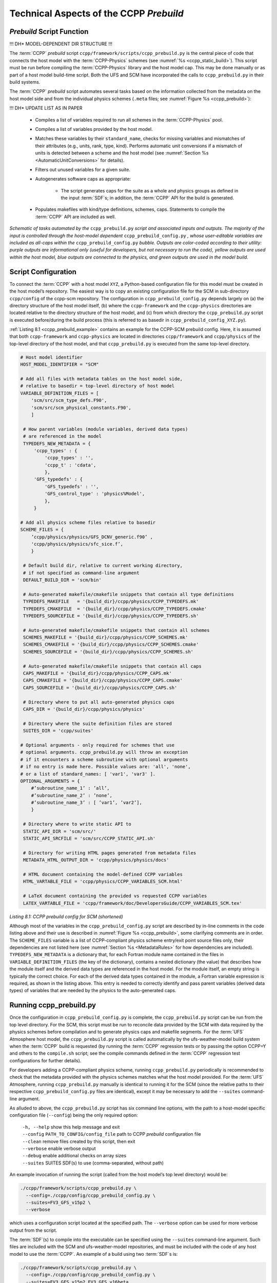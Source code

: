.. _CCPPPreBuild:

**************************************************
Technical Aspects of the CCPP *Prebuild*
**************************************************

=============================
*Prebuild* Script Function
=============================

!!! DH* MODEL-DEPENDENT DIR STRUCTURE !!!

The :term:`CCPP` *prebuild* script ``ccpp/framework/scripts/ccpp_prebuild.py`` is the central piece of code that
connects the host model with the :term:`CCPP-Physics` schemes (see :numref:`%s <ccpp_static_build>`). This script must be run
before compiling the :term:`CCPP-Physics` library and the host model cap. This may be done manually or as part
of a host model build-time script. Both the UFS and SCM have incorporated the calls to ``ccpp_prebuild.py`` in their build systems.

The :term:`CCPP` *prebuild* script automates several tasks based on the information collected from the metadata
on the host model side and from the individual physics schemes (``.meta`` files; see :numref:`Figure %s <ccpp_prebuild>`):

!!! DH* UPDATE LIST AS IN PAPER

 * Compiles a list of variables required to run all schemes in the :term:`CCPP-Physics` pool.

 * Compiles a list of variables provided by the host model.

 * Matches these variables by their ``standard_name``, checks for missing variables and mismatches of their
   attributes (e.g., units, rank, type, kind). Performs automatic unit conversions if a mismatch of units
   is detected between a scheme and the host model (see :numref:`Section %s <AutomaticUnitConversions>` for details).

 * Filters out unused variables for a given suite.

 * Autogenerates software caps as appropriate:

    * The script generates caps for the suite as a whole and physics groups as defined in the input
      :term:`SDF`\s; in addition, the :term:`CCPP` API for the build is generated.

 * Populates makefiles with kind/type definitions, schemes, caps. Statements to compile the :term:`CCPP` API are included as well.

.. _ccpp_prebuild:

.. figure:: _static/ccpp_prebuild_static_only.png
   :scale: 50 %
   :alt: map to buried treasure
   :align: center

   *Schematic of tasks automated by the* ``ccpp_prebuild.py`` *script and associated inputs and outputs. The majority of the input is controlled through the host-model dependent* ``ccpp_prebuild_config.py`` *, whose user-editable variables are included as all-caps within the* ``ccpp_prebuild_config.py`` *bubble. Outputs are color-coded according to their utility: purple outputs are informational only (useful for developers, but not necessary to run the code), yellow outputs are used within the host model, blue outputs are connected to the physics, and green outputs are used in the model build.*

=============================
Script Configuration
=============================

To connect the :term:`CCPP` with a host model ``XYZ``, a Python-based configuration file for this model must be created in the host model’s repository. The easiest way is to copy an existing configuration file for the SCM in sub-directory ``ccpp/config`` of the ccpp-scm repository. The configuration in ``ccpp_prebuild_config.py`` depends largely on (a) the directory structure of the host model itself, (b) where the ``ccpp-framework`` and the ``ccpp-physics`` directories are located relative to the directory structure of the host model, and (c) from which directory the ``ccpp_prebuild.py`` script is executed before/during the build process (this is referred to as basedir in ``ccpp_prebuild_config_XYZ.py``).

:ref:`Listing 8.1 <ccpp_prebuild_example>` contains an example for the CCPP-SCM prebuild config. Here, it is assumed that both ``ccpp-framework`` and ``ccpp-physics`` are located in directories ``ccpp/framework`` and ``ccpp/physics`` of the top-level directory of the host model, and that ``ccpp_prebuild.py`` is executed from the same top-level directory.

.. _ccpp_prebuild_example:

.. code-block:: console

   # Host model identifier
   HOST_MODEL_IDENTIFIER = "SCM"

   # Add all files with metadata tables on the host model side,
   # relative to basedir = top-level directory of host model
   VARIABLE_DEFINITION_FILES = [
       'scm/src/scm_type_defs.F90',
       'scm/src/scm_physical_constants.F90',
       ]

    # How parent variables (module variables, derived data types)
    # are referenced in the model
    TYPEDEFS_NEW_METADATA = {
        'ccpp_types' : {
            'ccpp_types' : '',
            'ccpp_t' : 'cdata',
            },
        'GFS_typedefs' : {
            'GFS_typedefs' : '',
            'GFS_control_type' : 'physics%Model',
            },
        }

   # Add all physics scheme files relative to basedir
   SCHEME_FILES = {
       ’ccpp/physics/physics/GFS_DCNV_generic.f90’ ,
       'ccpp/physics/physics/sfc_sice.f’,
       }

    # Default build dir, relative to current working directory,
    # if not specified as command-line argument
    DEFAULT_BUILD_DIR = 'scm/bin'

    # Auto-generated makefile/cmakefile snippets that contain all type definitions
    TYPEDEFS_MAKEFILE   = '{build_dir}/ccpp/physics/CCPP_TYPEDEFS.mk'
    TYPEDEFS_CMAKEFILE  = '{build_dir}/ccpp/physics/CCPP_TYPEDEFS.cmake'
    TYPEDEFS_SOURCEFILE = '{build_dir}/ccpp/physics/CCPP_TYPEDEFS.sh'

    # Auto-generated makefile/cmakefile snippets that contain all schemes
    SCHEMES_MAKEFILE = '{build_dir}/ccpp/physics/CCPP_SCHEMES.mk'
    SCHEMES_CMAKEFILE = '{build_dir}/ccpp/physics/CCPP_SCHEMES.cmake'
    SCHEMES_SOURCEFILE = '{build_dir}/ccpp/physics/CCPP_SCHEMES.sh'

    # Auto-generated makefile/cmakefile snippets that contain all caps
    CAPS_MAKEFILE = '{build_dir}/ccpp/physics/CCPP_CAPS.mk'
    CAPS_CMAKEFILE = '{build_dir}/ccpp/physics/CCPP_CAPS.cmake'
    CAPS_SOURCEFILE = '{build_dir}/ccpp/physics/CCPP_CAPS.sh'

    # Directory where to put all auto-generated physics caps
    CAPS_DIR = '{build_dir}/ccpp/physics/physics'

    # Directory where the suite definition files are stored
    SUITES_DIR = 'ccpp/suites'

   # Optional arguments - only required for schemes that use
   # optional arguments. ccpp_prebuild.py will throw an exception
   # if it encounters a scheme subroutine with optional arguments
   # if no entry is made here. Possible values are: 'all', 'none',
   # or a list of standard_names: [ 'var1', 'var3' ].
   OPTIONAL_ARGUMENTS = {
       #’subroutine_name_1’ : ’all’,
       #’subroutine_name_2’ : ’none’,
       #’subroutine_name_3’ : [ ’var1’, ’var2’],
       }

    # Directory where to write static API to
    STATIC_API_DIR = 'scm/src/'
    STATIC_API_SRCFILE = 'scm/src/CCPP_STATIC_API.sh'

    # Directory for writing HTML pages generated from metadata files
    METADATA_HTML_OUTPUT_DIR = 'ccpp/physics/physics/docs'

    # HTML document containing the model-defined CCPP variables
    HTML_VARTABLE_FILE = 'ccpp/physics/CCPP_VARIABLES_SCM.html'

    # LaTeX document containing the provided vs requested CCPP variables
    LATEX_VARTABLE_FILE = 'ccpp/framework/doc/DevelopersGuide/CCPP_VARIABLES_SCM.tex'

*Listing 8.1: CCPP prebuild config for SCM (shortened)*

Although most of the variables in the ``ccpp_prebuild_config.py`` script are described by in-line comments in the code listing above and their use is described in :numref:`Figure %s <ccpp_prebuild>`, some clarifying comments are in order. The ``SCHEME_FILES`` variable is a list of CCPP-compliant physics scheme entry/exit point source files only, their dependencies are not listed here (see :numref:`Section %s <MetadataRules>` for how dependencies are included). ``TYPEDEFS_NEW_METADATA`` is a dictionary that, for each Fortran module name contained in the files in ``VARIABLE_DEFINITION_FILES`` (the key of the dictionary), contains a nested dictionary (the value) that describes how the module itself and the derived data types are referenced in the host model. For the module itself, an empty string is typically the correct choice. For each of the derived data types contained in the module, a Fortran variable expression is required, as shown in the listing above. This entry is needed to correctly identify and pass parent variables (derived data types) of variables that are needed by the physics to the auto-generated caps.

=============================
Running ccpp_prebuild.py
=============================

Once the configuration in ``ccpp_prebuild_config.py`` is complete, the ``ccpp_prebuild.py`` script can be run from the top level directory. For the SCM, this script must be run to reconcile data provided by the SCM with data required by the physics schemes before compilation and to generate physics caps and makefile segments. For the :term:`UFS` Atmosphere host model, the ``ccpp_prebuild.py`` script is called automatically by the ufs-weather-model build system when the :term:`CCPP` build is requested (by running the :term:`CCPP` regression tests or by passing the option CCPP=Y and others to the ``compile.sh`` script; see the compile commands defined in the :term:`CCPP` regression test configurations for further details).

For developers adding a CCPP-compliant physics scheme, running ``ccpp_prebuild.py`` periodically is recommended to check that the metadata provided with the physics schemes matches what the host model provided. For the :term:`UFS` Atmosphere, running ``ccpp_prebuild.py`` manually is identical to running it for the SCM (since the relative paths to their respective ``ccpp_prebuild_config.py`` files are identical), except it may be necessary to add the ``--suites`` command-line argument.

As alluded to above, the ``ccpp_prebuild.py`` script has six command line options, with the path to a host-model specific configuration file (``--config``) being the only required option:

 |  ``-h, --help``         show this help message and exit
 |  ``--config``           ``PATH_TO_CONFIG/config_file``      path to CCPP *prebuild* configuration file
 |  ``--clean``            remove files created by this script, then exit
 |  ``--verbose``          enable verbose output
 |  ``--debug``            enable additional checks on array sizes
 |  ``--suites`` SUITES    SDF(s) to use (comma-separated, without path)

An example invocation of running the script (called from the host model’s top level directory) would be:

.. code-block:: console

   ./ccpp/framework/scripts/ccpp_prebuild.py \
     --config=./ccpp/config/ccpp_prebuild_config.py \
     --suites=FV3_GFS_v15p2 \
     --verbose

which uses a configuration script located at the specified path. The ``--verbose`` option can be used for more verbose output from the script.

The :term:`SDF`\(s) to compile into the executable can be specified using the ``--suites`` command-line argument. Such files are included with the SCM and ufs-weather-model repositories, and must be included with the code of any host model to use the :term:`CCPP`\.  An example of a build using two :term:`SDF`\s is:

.. code-block:: console

   ./ccpp/framework/scripts/ccpp_prebuild.py \
     --config=./ccpp/config/ccpp_prebuild_config.py \
     --suites=FV3_GFS_v15p2,FV3_GFS_v16beta

.. note::

   If the ``--suites`` option is omitted, all suites will be compiled into the executable.

The ``--debug`` command-line argument enables additional checks on array sizes inside the auto-generated software caps, prior to entering any of the schemes.

If the :term:`CCPP` *prebuild* step is successful, the last output line will be:

``INFO: CCPP prebuild step completed successfully.``

To remove all files created by ``ccpp_prebuild.py``, for example as part of a host model’s ``make clean`` functionality, execute the same command as before, but with ``--clean`` appended:

.. code-block:: console

  ./ccpp/framework/scripts/ccpp_prebuild.py --config=./ccpp/config/ccpp_prebuild_config.py \
  --suites=FV3_GFS_v15p2,FV3_GFS_v16beta --clean

=============================
Troubleshooting
=============================

If invoking the ``ccpp_prebuild.py`` script fails, some message other than the success message will be written to the terminal output. Specifically, the terminal output will include informational logging messages generated from the script and any error messages written to the Python logging utility. Some common errors (minus the typical logging output and traceback output) and solutions are described below, with non-bold font used to denote aspects of the message that will differ depending on the problem encountered. This is not an exhaustive list of possible errors, however. For example, in this version of the code, there is no cross-checking that the metadata information provided corresponds to the actual Fortran code, so even though ``ccpp_prebuild.py`` may complete successfully, there may be related compilation errors later in the build process. For further help with an undescribed error, please contact the CCPP Forum https://dtcenter.org/forum/ccpp-user-support or the UFS Weather Model Forum https://forums.ufscommunity.org/.


 #. ``ERROR: Configuration file`` erroneous/path/to/config/file ``not found``
      * Check that the path entered for the ``--config`` command line option points to a readable configuration file.
 #. ``KeyError``: 'erroneous_scheme_name' when using the ``--suites`` option
      * This error indicates that a scheme within the supplied :term:`SDF`\s does not match any scheme names found in the SCHEME_FILES variable of the supplied configuration file that lists scheme source files. Double check that the scheme’s source file is included in the SCHEME_FILES list and that the scheme name that causes the error is spelled correctly in the supplied :term:`SDF`\s and matches what is in the source file (minus any ``*_timestep_init``, ``*_init``, ``*_run``, ``*_finalize``, ``*_timestep_finalize`` suffixes).
 #. ``CRITICAL: Suite definition file`` erroneous/path/to/SDF.xml ``not found``.

    ``Exception: Parsing suite definition file`` erroneous/path/to/SDF.xml ``failed``.
      * Check that the path ``SUITES_DIR`` in the :term:`CCPP` prebuild config and the names entered for the ``--suites`` command line option are correct.
 #. ``INFO: Parsing metadata tables for variables provided by host model`` …

    ``IOError: [Errno 2] No such file or directory``: 'erroneous_file.f90'
      * Check that the paths specified in the ``VARIABLE_DEFINITION_FILES`` of the supplied configuration file are valid and contain CCPP-compliant host model snippets for insertion of metadata information. (see :ref:`example <SnippetMetadata>`)
 #. ``Exception: Error parsing variable entry`` "erroneous variable metadata table entry data" ``in argument table`` variable_metadata_table_name
      * Check that the formatting of the metadata entry described in the error message is OK.
 #. ``Exception: New entry for variable`` var_name ``in argument table`` variable_metadata_table_name ``is incompatible with existing entry``:
     | ``Existing: Contents of <mkcap.Var object at 0x10299a290> (* = mandatory for compatibility)``:
     |  ``standard_name`` = var_name *
     |  ``long_name``     =
     |  ``units``         = various *
     |  ``local_name``    =
     |  ``type``          = real *
     |  ``rank``          = (:,:,:) *
     |  ``kind``          = kind_phys *
     |  ``intent``        = none
     |  ``active``        = T
     |  ``target``        = None
     |  ``container``     = MODULE_X TYPE_Y
     | ``vs. new: Contents of <mkcap.Var object at 0x10299a310> (* = mandatory for compatibility)``:
     |  ``standard_name`` = var_name *
     |  ``long_name``     =
     |  ``units``         = frac *
     |  ``local_name``    =
     |  ``type``          = real *
     |  ``rank``          = (:,:) *
     |  ``kind``          = kind_phys *
     |  ``intent``        = none
     |  ``active``        = T
     |  ``target``        = None
     |  ``container``     = MODULE_X TYPE_Y

     * This error is associated with a variable that is defined more than once (with the same standard name) on the host model side. Information on the offending variables is provided so that one can provide different standard names to the different variables.
 #. ``Exception: Scheme name differs from module name``: ``module_name``\= "X" vs. ``scheme_name``\= "Y"
      * Make sure that each scheme in the errored module begins with the module name and ends in either ``*_timestep_init``, ``*_init``, ``*_run``, ``*_finalize``, or ``*_timestep_finalize``.
 #. ``Exception: New entry for variable`` var_name ``in argument table of subroutine`` scheme_subroutine_name ``is incompatible with existing entry``:
     | ``existing: Contents of <mkcap.Var object at 0x10299a290> (* = mandatory for compatibility)``:
     |  ``standard_name`` = var_name *
     |  ``long_name``     =
     |  ``units``         = various *
     |  ``local_name``    =
     |  ``type``          = real *
     |  ``rank``          = (:,:,:) *
     |  ``kind``          = kind_phys *
     |  ``intent``        = none
     |  ``active``        = T
     |  ``target``        = None
     |  ``container``     = MODULE_X TYPE_Y
     | ``vs. new: Contents of <mkcap.Var object at 0x10299a310> (* = mandatory for compatibility)``:
     |  ``standard_name`` = var_name *
     |  ``long_name``     =
     |  ``units``         = frac *
     |  ``local_name``    =
     |  ``type``          = real *
     |  ``rank``          = (:,:) *
     |  ``kind``          = kind_phys *
     |  ``intent``        = none
     |  ``active``        = T
     |  ``target``        = None
     |  ``container``     = MODULE_X TYPE_Y

     * This error is associated with physics scheme variable metadata entries that have the same standard name with different mandatory properties (either units, type, rank, or kind currently -- those attributes denoted with a ``*``). This error is distinguished from the error described in 8 above, because the error message mentions “in argument table of subroutine” instead of just “in argument table”.
 #. ``ERROR: Variable`` X ``requested by MODULE_``\Y ``SCHEME_``\Z ``SUBROUTINE_``\A ``not provided by the model``
     ``Exception: Call to compare_metadata failed.``

     * A variable requested by one or more physics schemes is not being provided by the host model. If the variable exists in the host model but is not being made available for the :term:`CCPP`, an entry must be added to one of the host model variable metadata sections.
 #. ``ERROR:   error, variable`` X ``requested by MODULE_``\Y ``SCHEME_``\Z ``SUBROUTINE_``\A ``cannot be identified unambiguously. Multiple definitions in MODULE_``\Y ``TYPE_``\B
      * A variable is defined in the host model variable metadata more than once (with the same standard name). Remove the offending entry or provide a different standard name for one of the duplicates.
 #. ``ERROR:   incompatible entries in metadata for variable`` var_name:
     | ``provided:  Contents of <mkcap.Var object at 0x104883210> (* = mandatory for compatibility)``:
     |  ``standard_name`` = var_name *
     |  ``long_name``     =
     |  ``units``         = K *
     |  ``local_name``    =
     |  ``type``          = real *
     |  ``rank``          =  *
     |  ``kind``          = kind_phys *
     |  ``intent``        = none
     |  ``active``        = T
     |  ``target``        = None
     |  ``container``     =
     | ``requested: Contents of <mkcap.Var object at 0x10488ca90> (* = mandatory for compatibility)``:
     |  ``standard_name`` = var_name *
     |  ``long_name``     =
     |  ``units``         = none *
     |  ``local_name``    =
     |  ``type``          = real *
     |  ``rank``          =  *
     |  ``kind``          = kind_phys *
     |  ``intent``        = in
     |  ``active``        = T
     |  ``target``        = None
     |  ``container``     =
 #. ``Exception: Call to compare_metadata failed``.
      * This error indicates a mismatch between the attributes of a variable provided by the host model and what is requested by the physics. Specifically, the units, type, rank, or kind don’t match for a given variable standard name. Double-check that the attributes for the provided and requested mismatched variable are accurate. If after checking the attributes are indeed mismatched, reconcile as appropriate (by adopting the correct variable attributes either on the host or physics side).

Note: One error that the ``ccpp_prebuild.py`` script will not catch is if a physics scheme lists a variable in its actual (Fortran) argument list without a corresponding entry in the subroutine’s variable metadata. This will lead to a compilation error when the autogenerated scheme cap is compiled:

``Error: Missing actual argument for argument 'X' at (1)``
